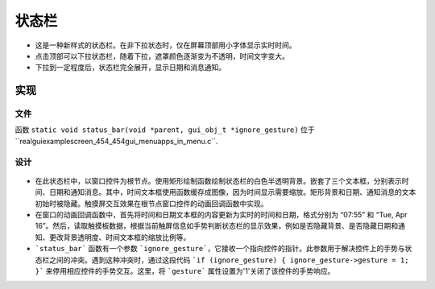 
==========
状态栏
==========
- 这是一种新样式的状态栏。在非下拉状态时，仅在屏幕顶部用小字体显示实时时间。
- 点击顶部可以下拉状态栏，随着下拉，遮罩颜色逐渐变为不透明，时间文字变大。
- 下拉到一定程度后，状态栏完全展开，显示日期和消息通知。

.. raw:: html

   <br>
   <div style="text-align: center"><img src="https://foruda.gitee.com/images/1737443754966055427/08a3861e_10088396.gif" width= "400" /></div>
   <br>

实现
====



文件
----

函数 ``static void status_bar(void *parent, gui_obj_t *ignore_gesture)`` 位于``realgui\example\screen_454_454\gui_menu\apps_in_menu.c``.

设计
------

.. figure:: https://foruda.gitee.com/images/1727331942036912794/13bb32b7_10088396.png
   :align: center





* 在此状态栏中，以窗口控件为根节点。使用矩形绘制函数绘制状态栏的白色半透明背景。嵌套了三个文本框，分别表示时间、日期和通知消息。其中，时间文本框使用函数缓存成图像，因为时间显示需要缩放。矩形背景和日期、通知消息的文本初始时被隐藏。触摸屏交互效果在根节点窗口控件的动画回调函数中实现。
* 在窗口的动画回调函数中，首先将时间和日期文本框的内容更新为实时的时间和日期，格式分别为 “07:55” 和 “Tue, Apr 16”。然后，读取触摸板数据，根据当前触屏信息如手势判断状态栏的显示效果，例如是否隐藏背景、是否隐藏日期和通知、更改背景透明度、时间文本框的缩放比例等。
* ```status_bar``` 函数有一个参数 ```ignore_gesture```，它接收一个指向控件的指针。此参数用于解决控件上的手势与状态栏之间的冲突。遇到这种冲突时，通过这段代码 ```if (ignore_gesture) { ignore_gesture->gesture = 1; }``` 来停用相应控件的手势交互。这里，将 ```gesture``` 属性设置为'1'关闭了该控件的手势响应。





